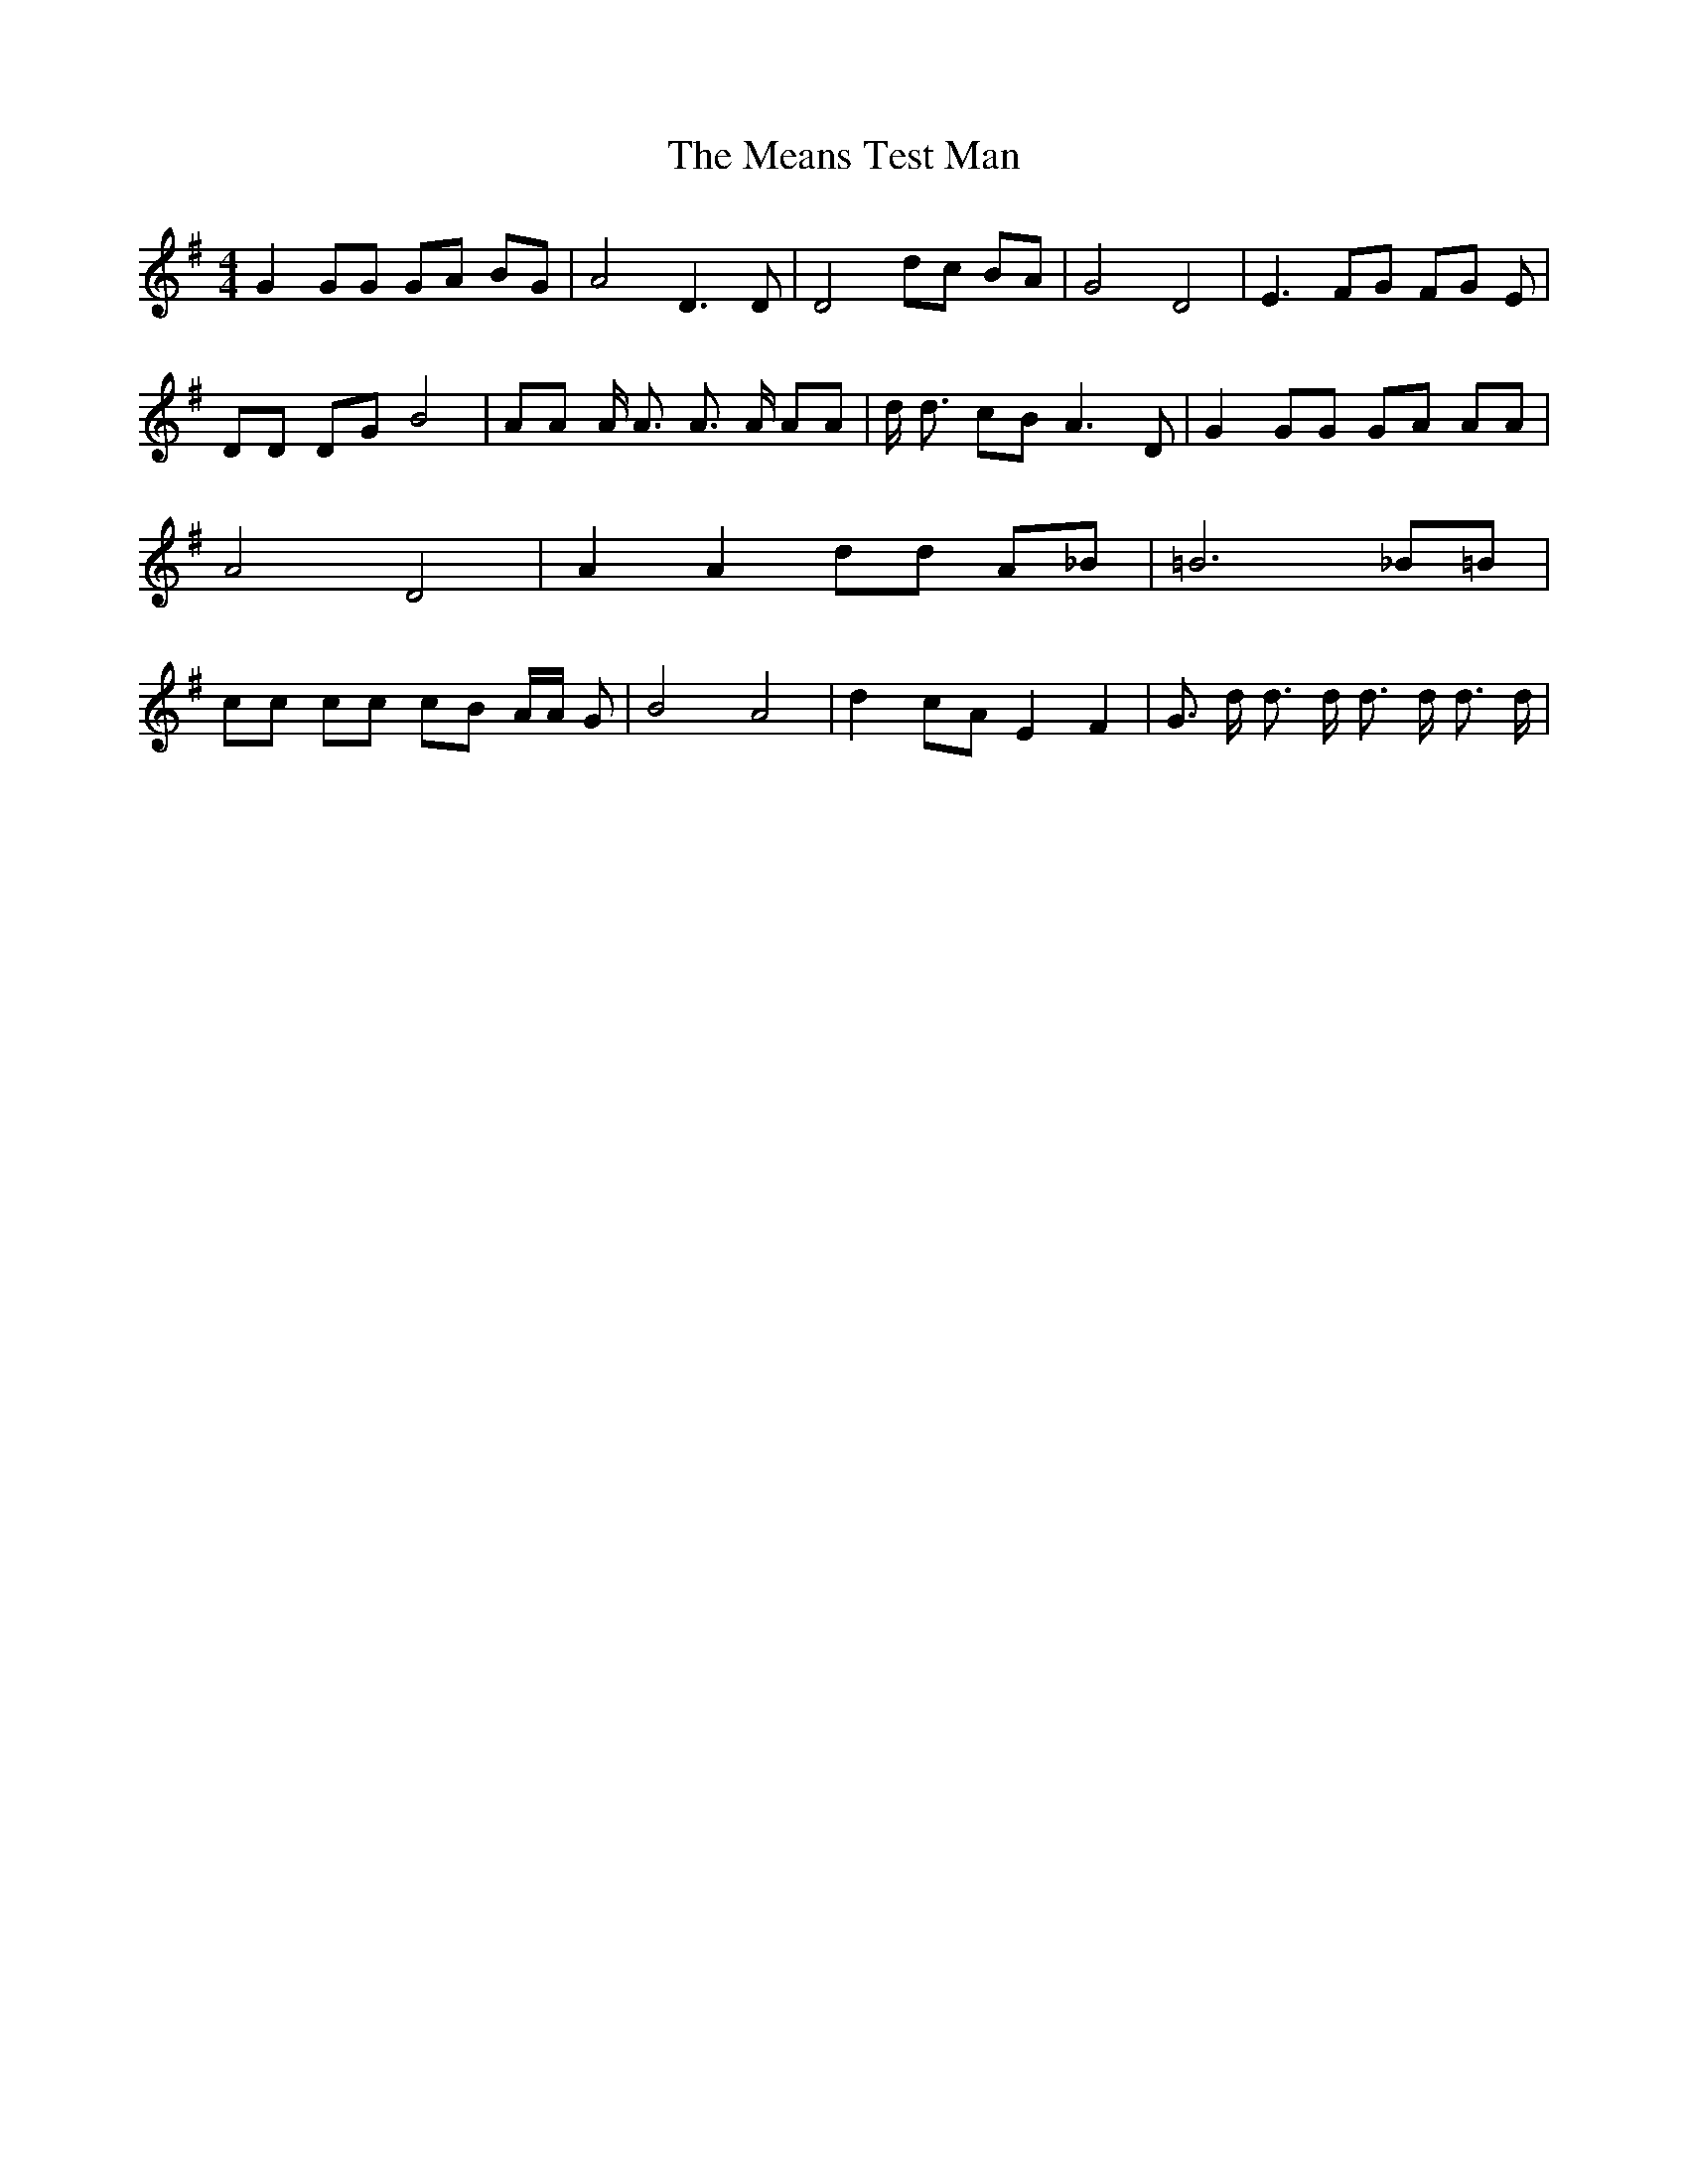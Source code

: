 % Generated more or less automatically by swtoabc by Erich Rickheit KSC
X:1
T:The Means Test Man
M:4/4
L:1/8
K:G
 G2 GG GA BG| A4 D3 D| D4 dc BA| G4 D4| E3 FG FG E| DD DG B4| AA A/2 A3/2 A3/2 A/2 AA|\
 d/2 d3/2 cB A3 D| G2 GG GA AA| A4 D4| A2 A2 dd A_B| =B6 _B=B| cc cc cB A/2A/2 G|\
 B4 A4| d2 cA E2 F2| G3/2 d/2 d3/2 d/2 d3/2 d/2 d3/2 d/2|

